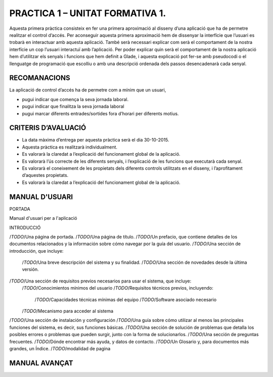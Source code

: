 PRACTICA 1 – UNITAT FORMATIVA 1.
================================

Aquesta primera pràctica consisteix en fer una primera aproximació al disseny d’una aplicació que ha de permetre realitzar el control d’accés. Per aconseguir aquesta primera aproximació hem de dissenyar la interfície que l’usuari es trobarà en interactuar amb aquesta aplicació. També serà necessari explicar com serà el comportament de la nostra interfície un cop l’usuari interactuï amb l’aplicació.  Per poder explicar quin serà el comportament de la nostra aplicació hem d’utilitzar els senyals i funcions que hem definit a Glade, i aquesta explicació pot fer-se amb pseudocodi o el llenguatge de programació que escolliu o amb una descripció ordenada dels passos desencadenarà cada senyal.
 
RECOMANACIONS
-------------

La aplicació de control d’accés ha de permetre com a mínim que un usuari,

- pugui indicar que comença la seva jornada laboral.
- pugui indicar que finalitza la seva jornada laboral
- pugui marcar diferents entrades/sortides fora d’horari per diferents motius.
   
CRITERIS D’AVALUACIÓ
--------------------
- La data màxima d’entrega per aquesta pràctica serà el dia 30-10-2015.
- Aquesta pràctica es realitzarà individualment.
- Es valorarà la claredat a l’explicació del funcionament global de la aplicació.
- Es valorarà l’ús correcte de les diferents senyals, i l’explicació de les funcions que executarà cada senyal.
- Es valorarà el coneixement de les propietats dels diferents controls utilitzats en el disseny, i l’aprofitament d’aquestes propietats.
- Es valorarà la claredat a l’explicació del funcionament global de la aplicació.


MANUAL D'USUARI
---------------

PORTADA

Manual d'usuari per a l'aplicació 

INTRODUCCIÓ



/*TODO*/Una página de portada.
/*TODO*/Una página de título.
/*TODO*/Un prefacio, que contiene detalles de los documentos relacionados y la información sobre cómo navegar por la guía del usuario.
/*TODO*/Una sección de introducción, que incluye:
    /*TODO*/Una breve descripción del sistema y su finalidad.
    /*TODO*/Una sección de novedades desde la última versión.
/*TODO*/Una sección de requisitos previos necesarios para usar el sistema, que incluye:
    /*TODO*/Conocimientos mínimos del usuario
    /*TODO*/Requisitos técnicos previos, incluyendo:
        /*TODO*/Capacidades técnicas mínimas del equipo
        /*TODO*/Software asociado necesario
    /*TODO*/Mecanismo para acceder al sistema
/*TODO*/Una sección de instalación y configuración
/*TODO*/Una guía sobre cómo utilizar al menos las principales funciones del sistema, es decir, sus funciones básicas.
/*TODO*/Una sección de solución de problemas que detalla los posibles errores o problemas que pueden surgir, junto con la forma de solucionarlos.
/*TODO*/Una sección de preguntas frecuentes.
/*TODO*/Dónde encontrar más ayuda, y datos de contacto.
/*TODO*/Un Glosario y, para documentos más grandes, un Índice.
/*TODO*/modalidad de pagina


MANUAL AVANÇAT
--------------
